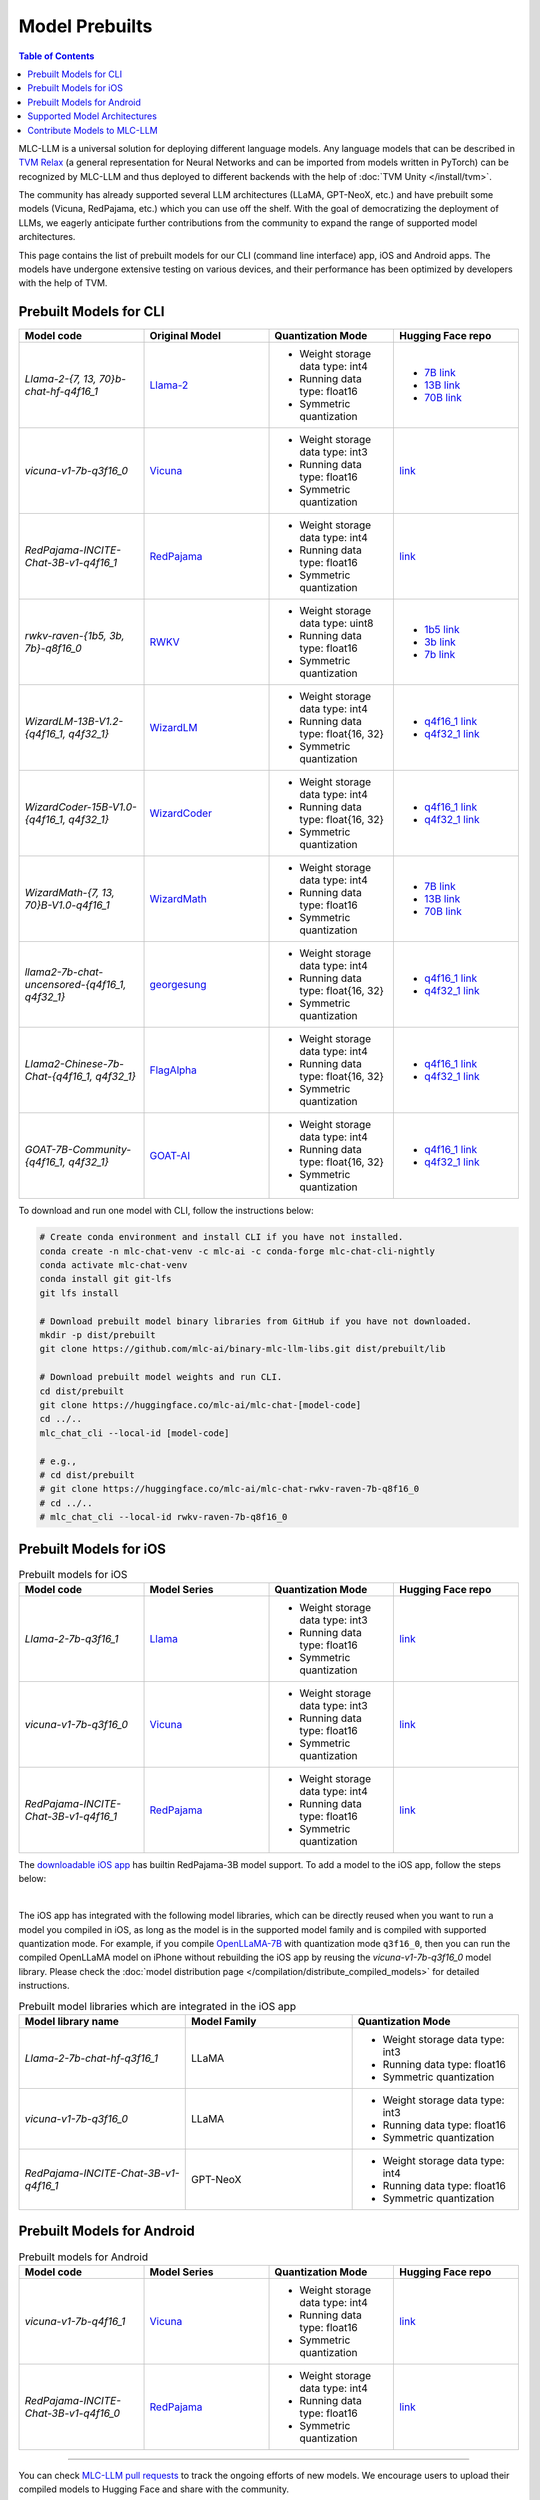.. _Model Prebuilts:

Model Prebuilts
==================

.. contents:: Table of Contents
    :depth: 3
    :local:

MLC-LLM is a universal solution for deploying different language models. Any language models that can be described in `TVM Relax <https://mlc.ai/chapter_graph_optimization/index.html>`__ (a general representation for Neural Networks and can be imported from models written in PyTorch) can be recognized by MLC-LLM and thus deployed to different backends with the help of :doc:`TVM Unity </install/tvm>`.

The community has already supported several LLM architectures (LLaMA, GPT-NeoX, etc.) and have prebuilt some models (Vicuna, RedPajama, etc.) which you can use off the shelf.
With the goal of democratizing the deployment of LLMs, we eagerly anticipate further contributions from the community to expand the range of supported model architectures.

This page contains the list of prebuilt models for our CLI (command line interface) app, iOS and Android apps.
The models have undergone extensive testing on various devices, and their performance has been optimized by developers with the help of TVM.

.. _prebuilt-models-cli:

Prebuilt Models for CLI
-----------------------

.. list-table::
  :widths: 15 15 15 15
  :header-rows: 1

  * - Model code
    - Original Model
    - Quantization Mode
    - Hugging Face repo
  * - `Llama-2-{7, 13, 70}b-chat-hf-q4f16_1`
    - `Llama-2 <https://ai.meta.com/llama/>`__
    - * Weight storage data type: int4
      * Running data type: float16
      * Symmetric quantization
    - * `7B link <https://huggingface.co/mlc-ai/mlc-chat-Llama-2-7b-chat-hf-q4f16_1>`__
      * `13B link <https://huggingface.co/mlc-ai/mlc-chat-Llama-2-13b-chat-hf-q4f16_1>`__
      * `70B link <https://huggingface.co/mlc-ai/mlc-chat-Llama-2-70b-chat-hf-q4f16_1>`__
  * - `vicuna-v1-7b-q3f16_0`
    - `Vicuna <https://lmsys.org/blog/2023-03-30-vicuna/>`__
    - * Weight storage data type: int3
      * Running data type: float16
      * Symmetric quantization
    - `link <https://huggingface.co/mlc-ai/mlc-chat-vicuna-v1-7b-q3f16_0>`__
  * - `RedPajama-INCITE-Chat-3B-v1-q4f16_1`
    - `RedPajama <https://www.together.xyz/blog/redpajama>`__
    - * Weight storage data type: int4
      * Running data type: float16
      * Symmetric quantization
    - `link <https://huggingface.co/mlc-ai/mlc-chat-RedPajama-INCITE-Chat-3B-v1-q4f16_1>`__
  * - `rwkv-raven-{1b5, 3b, 7b}-q8f16_0`
    - `RWKV <https://github.com/BlinkDL/RWKV-LM>`__
    - * Weight storage data type: uint8
      * Running data type: float16
      * Symmetric quantization
    - * `1b5 link <https://huggingface.co/mlc-ai/mlc-chat-rwkv-raven-1b5-q8f16_0>`__
      * `3b link <https://huggingface.co/mlc-ai/mlc-chat-rwkv-raven-3b-q8f16_0>`__
      * `7b link <https://huggingface.co/mlc-ai/mlc-chat-rwkv-raven-7b-q8f16_0>`__
  * - `WizardLM-13B-V1.2-{q4f16_1, q4f32_1}`
    - `WizardLM <https://github.com/nlpxucan/WizardLM>`__
    - * Weight storage data type: int4
      * Running data type: float{16, 32}
      * Symmetric quantization
    - * `q4f16_1 link <https://huggingface.co/mlc-ai/mlc-chat-WizardLM-13B-V1.2-q4f16_1>`__
      * `q4f32_1 link <https://huggingface.co/mlc-ai/mlc-chat-WizardLM-13B-V1.2-q4f32_1>`__
  * - `WizardCoder-15B-V1.0-{q4f16_1, q4f32_1}`
    - `WizardCoder <https://github.com/nlpxucan/WizardLM>`__
    - * Weight storage data type: int4
      * Running data type: float{16, 32}
      * Symmetric quantization
    - * `q4f16_1 link <https://huggingface.co/mlc-ai/mlc-chat-WizardCoder-15B-V1.0-q4f16_1>`__
      * `q4f32_1 link <https://huggingface.co/mlc-ai/mlc-chat-WizardCoder-15B-V1.0-q4f32_1>`__
  * - `WizardMath-{7, 13, 70}B-V1.0-q4f16_1`
    - `WizardMath <https://github.com/nlpxucan/WizardLM>`__
    - * Weight storage data type: int4
      * Running data type: float16
      * Symmetric quantization
    - * `7B link <https://huggingface.co/mlc-ai/mlc-chat-WizardMath-7B-V1.0-q4f16_1>`__
      * `13B link <https://huggingface.co/mlc-ai/mlc-chat-WizardMath-13B-V1.0-q4f16_1>`__
      * `70B link <https://huggingface.co/mlc-ai/mlc-chat-WizardMath-70B-V1.0-q4f16_1>`__
  * - `llama2-7b-chat-uncensored-{q4f16_1, q4f32_1}`
    - `georgesung <https://huggingface.co/georgesung/llama2_7b_chat_uncensored>`__
    - * Weight storage data type: int4
      * Running data type: float{16, 32}
      * Symmetric quantization
    - * `q4f16_1 link <https://huggingface.co/mlc-ai/mlc-chat-georgesung-llama2-7b-chat-uncensored-q4f16_1>`__
      * `q4f32_1 link <https://huggingface.co/mlc-ai/mlc-chat-georgesung-llama2-7b-chat-uncensored-q4f32_1>`__
  * - `Llama2-Chinese-7b-Chat-{q4f16_1, q4f32_1}`
    - `FlagAlpha <https://github.com/FlagAlpha/Llama2-Chinese>`__
    - * Weight storage data type: int4
      * Running data type: float{16, 32}
      * Symmetric quantization
    - * `q4f16_1 link <https://huggingface.co/mlc-ai/mlc-chat-FlagAlpha-Llama2-Chinese-7b-Chat-q4f16_1>`__
      * `q4f32_1 link <https://huggingface.co/mlc-ai/mlc-chat-FlagAlpha-Llama2-Chinese-7b-Chat-q4f32_1>`__
  * - `GOAT-7B-Community-{q4f16_1, q4f32_1}`
    - `GOAT-AI <https://huggingface.co/GOAT-AI/GOAT-7B-Community>`__
    - * Weight storage data type: int4
      * Running data type: float{16, 32}
      * Symmetric quantization
    - * `q4f16_1 link <https://huggingface.co/mlc-ai/mlc-chat-GOAT-7B-Community-q4f16_1>`__
      * `q4f32_1 link <https://huggingface.co/mlc-ai/mlc-chat-GOAT-7B-Community-q4f32_1>`__


To download and run one model with CLI, follow the instructions below:

.. code:: shell

  # Create conda environment and install CLI if you have not installed.
  conda create -n mlc-chat-venv -c mlc-ai -c conda-forge mlc-chat-cli-nightly
  conda activate mlc-chat-venv
  conda install git git-lfs
  git lfs install

  # Download prebuilt model binary libraries from GitHub if you have not downloaded.
  mkdir -p dist/prebuilt
  git clone https://github.com/mlc-ai/binary-mlc-llm-libs.git dist/prebuilt/lib

  # Download prebuilt model weights and run CLI.
  cd dist/prebuilt
  git clone https://huggingface.co/mlc-ai/mlc-chat-[model-code]
  cd ../..
  mlc_chat_cli --local-id [model-code]

  # e.g.,
  # cd dist/prebuilt
  # git clone https://huggingface.co/mlc-ai/mlc-chat-rwkv-raven-7b-q8f16_0
  # cd ../..
  # mlc_chat_cli --local-id rwkv-raven-7b-q8f16_0


.. _prebuilt-models-ios:

Prebuilt Models for iOS
-----------------------

.. list-table:: Prebuilt models for iOS
  :widths: 15 15 15 15
  :header-rows: 1

  * - Model code
    - Model Series
    - Quantization Mode
    - Hugging Face repo
  * - `Llama-2-7b-q3f16_1`
    - `Llama <https://ai.meta.com/llama/>`__
    - * Weight storage data type: int3
      * Running data type: float16
      * Symmetric quantization
    - `link <https://huggingface.co/mlc-ai/mlc-chat-Llama-2-7b-chat-hf-q3f16_1>`__
  * - `vicuna-v1-7b-q3f16_0`
    - `Vicuna <https://lmsys.org/blog/2023-03-30-vicuna/>`__
    - * Weight storage data type: int3
      * Running data type: float16
      * Symmetric quantization
    - `link <https://huggingface.co/mlc-ai/mlc-chat-vicuna-v1-7b-q3f16_0>`__
  * - `RedPajama-INCITE-Chat-3B-v1-q4f16_1`
    - `RedPajama <https://www.together.xyz/blog/redpajama>`__
    - * Weight storage data type: int4
      * Running data type: float16
      * Symmetric quantization
    - `link <https://huggingface.co/mlc-ai/mlc-chat-RedPajama-INCITE-Chat-3B-v1-q4f16_1>`__

The `downloadable iOS app <https://apps.apple.com/us/app/mlc-chat/id6448482937>`_ has builtin RedPajama-3B model support.
To add a model to the iOS app, follow the steps below:

.. collapse:: Click to show instructions

  .. tabs::

      .. tab:: Step 1

          Open "MLCChat" app, click "Add model variant".

          .. image:: https://raw.githubusercontent.com/mlc-ai/web-data/main/images/mlc-llm/tutorials/iPhone-custom-1.png
              :align: center
              :width: 30%

      .. tab:: Step 2

          Paste the repository URL of the model built on your own, and click "Add".

          You can refer to the link in the image as an example.

          .. image:: https://raw.githubusercontent.com/mlc-ai/web-data/main/images/mlc-llm/tutorials/iPhone-custom-2.png
              :align: center
              :width: 30%

      .. tab:: Step 3

          After adding the model, you can download your model from the URL by clicking the download button.

          .. image:: https://raw.githubusercontent.com/mlc-ai/web-data/main/images/mlc-llm/tutorials/iPhone-custom-3.png
              :align: center
              :width: 30%

      .. tab:: Step 4

          When the download is finished, click into the model and enjoy.

          .. image:: https://raw.githubusercontent.com/mlc-ai/web-data/main/images/mlc-llm/tutorials/iPhone-custom-4.png
              :align: center
              :width: 30%

.. for a blank line

|

The iOS app has integrated with the following model libraries, which can be directly reused when you want to run a model you compiled in iOS, as long as the model is in the supported model family and is compiled with supported quantization mode.
For example, if you compile `OpenLLaMA-7B <https://github.com/openlm-research/open_llama>`_ with quantization mode ``q3f16_0``, then you can run the compiled OpenLLaMA model on iPhone without rebuilding the iOS app by reusing the `vicuna-v1-7b-q3f16_0` model library. Please check the :doc:`model distribution page </compilation/distribute_compiled_models>` for detailed instructions.

.. list-table:: Prebuilt model libraries which are integrated in the iOS app
  :widths: 15 15 15
  :header-rows: 1

  * - Model library name
    - Model Family
    - Quantization Mode
  * - `Llama-2-7b-chat-hf-q3f16_1`
    - LLaMA
    - * Weight storage data type: int3
      * Running data type: float16
      * Symmetric quantization
  * - `vicuna-v1-7b-q3f16_0`
    - LLaMA
    - * Weight storage data type: int3
      * Running data type: float16
      * Symmetric quantization
  * - `RedPajama-INCITE-Chat-3B-v1-q4f16_1`
    - GPT-NeoX
    - * Weight storage data type: int4
      * Running data type: float16
      * Symmetric quantization


.. _prebuilt-models-android:

Prebuilt Models for Android
---------------------------

.. list-table:: Prebuilt models for Android
  :widths: 15 15 15 15
  :header-rows: 1

  * - Model code
    - Model Series
    - Quantization Mode
    - Hugging Face repo
  * - `vicuna-v1-7b-q4f16_1`
    - `Vicuna <https://lmsys.org/blog/2023-03-30-vicuna/>`__
    - * Weight storage data type: int4
      * Running data type: float16
      * Symmetric quantization
    - `link <https://huggingface.co/mlc-ai/demo-vicuna-v1-7b-int4>`__
  * - `RedPajama-INCITE-Chat-3B-v1-q4f16_0`
    - `RedPajama <https://www.together.xyz/blog/redpajama>`__
    - * Weight storage data type: int4
      * Running data type: float16
      * Symmetric quantization
    - `link <https://huggingface.co/mlc-ai/mlc-chat-RedPajama-INCITE-Chat-3B-v1-q4f16_0>`__

------------------

You can check `MLC-LLM pull requests <https://github.com/mlc-ai/mlc-llm/pulls?q=is%3Aopen+is%3Apr+label%3Anew-models>`__ to track the ongoing efforts of new models. We encourage users to upload their compiled models to Hugging Face and share with the community.

.. _supported-model-architectures:

Supported Model Architectures
-----------------------------

MLC-LLM supports the following model architectures:

.. list-table:: Supported Model Architectures
  :widths: 15 15 15 15
  :header-rows: 1

  * - Category Code
    - Series
    - Model Definition
    - Variants
  * - ``llama``
    - `LLaMa <https://github.com/facebookresearch/llama>`__
    - `Relax Code <https://github.com/mlc-ai/mlc-llm/blob/main/mlc_llm/relax_model/llama.py>`__
    - * `Llama-2 <https://ai.meta.com/llama/>`__
      * `Alpaca <https://github.com/tatsu-lab/stanford_alpaca>`__
      * `Vicuna <https://lmsys.org/blog/2023-03-30-vicuna/>`__
      * `Guanaco <https://github.com/artidoro/qlora>`__
      * `OpenLLaMA <https://github.com/openlm-research/open_llama>`__
      * `Gorilla <https://huggingface.co/gorilla-llm/gorilla-7b-hf-delta-v0>`__
      * `WizardLM <https://github.com/nlpxucan/WizardLM>`__
      * `YuLan-Chat <https://github.com/RUC-GSAI/YuLan-Chat>`__
      * `WizardMath <https://github.com/nlpxucan/WizardLM/tree/main/WizardMath>`__
      * `FlagAlpha Llama-2 Chinese <https://github.com/FlagAlpha/Llama2-Chinese>`__
  * - ``gpt-neox``
    - `GPT-NeoX <https://github.com/EleutherAI/gpt-neox>`__
    - `Relax Code <https://github.com/mlc-ai/mlc-llm/blob/main/mlc_llm/relax_model/gpt_neox.py>`__
    - * `RedPajama <https://www.together.xyz/blog/redpajama>`__
      * `Dolly <https://github.com/databrickslabs/dolly>`__
      * `Pythia <https://huggingface.co/EleutherAI/pythia-1.4b>`__
  * - ``gptj``
    - `GPT-J <https://huggingface.co/EleutherAI/gpt-j-6b>`__
    - `Relax Code <https://github.com/mlc-ai/mlc-llm/blob/main/mlc_llm/relax_model/gptj.py>`__
    - * `MOSS <https://github.com/OpenLMLab/MOSS>`__
  * - ``rwkv``
    - `RWKV <https://github.com/BlinkDL/RWKV-LM>`__
    - `Relax Code <https://github.com/mlc-ai/mlc-llm/blob/main/mlc_llm/relax_model/rwkv.py>`__
    - * `RWKV-raven <https://github.com/BlinkDL/RWKV-LM>`__
  * - ``minigpt``
    - `MiniGPT <https://huggingface.co/Vision-CAIR/MiniGPT-4>`__
    - `Relax Code <https://github.com/mlc-ai/mlc-llm/blob/main/mlc_llm/relax_model/minigpt.py>`__
    -
  * - ``gpt_bigcode``
    - `GPTBigCode <https://huggingface.co/docs/transformers/model_doc/gpt_bigcode>`__
    - `Relax Code <https://github.com/mlc-ai/mlc-llm/blob/main/mlc_llm/relax_model/gpt_bigcode.py>`__
    - * `StarCoder <https://huggingface.co/bigcode/starcoder>`__
      * `WizardCoder <https://huggingface.co/WizardLM/WizardCoder-15B-V1.0>`__
      * `SantaCoder <https://huggingface.co/bigcode/gpt_bigcode-santacoder>`__

For models structured in these model architectures, you can check the :doc:`model compilation page </compilation/compile_models>` on how to compile models.
Please `create a new issue <https://github.com/mlc-ai/mlc-llm/issues/new/choose>`_ if you want to request a new model architecture.
Our tutorial :doc:`Define New Models </tutorials/customize/define_new_models>` introduces how to bring a new model architecture to MLC-LLM.

.. _contribute-models-to-mlc-llm:

Contribute Models to MLC-LLM
----------------------------

Ready to contribute your compiled models/new model architectures? Awesome! Please check :ref:`contribute-new-models` on how to contribute new models to MLC-LLM.
